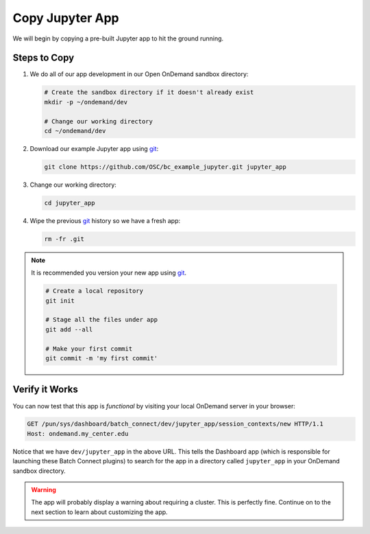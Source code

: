 .. _add-jupyter-copy-app:

Copy Jupyter App
================

We will begin by copying a pre-built Jupyter app to hit the ground running.

Steps to Copy
-------------

#. We do all of our app development in our Open OnDemand sandbox directory:

   .. code-block:: sh

      # Create the sandbox directory if it doesn't already exist
      mkdir -p ~/ondemand/dev

      # Change our working directory
      cd ~/ondemand/dev

#. Download our example Jupyter app using `git`_:

   .. code-block:: sh

      git clone https://github.com/OSC/bc_example_jupyter.git jupyter_app

#. Change our working directory:

   .. code-block:: sh

      cd jupyter_app

#. Wipe the previous `git`_ history so we have a fresh app:

   .. code-block:: sh

      rm -fr .git

.. note::

   It is recommended you version your new app using `git`_.

   .. code-block:: sh

      # Create a local repository
      git init

      # Stage all the files under app
      git add --all

      # Make your first commit
      git commit -m 'my first commit'

Verify it Works
---------------

You can now test that this app is *functional* by visiting your local OnDemand
server in your browser:

.. code-block:: http

   GET /pun/sys/dashboard/batch_connect/dev/jupyter_app/session_contexts/new HTTP/1.1
   Host: ondemand.my_center.edu

Notice that we have ``dev/jupyter_app`` in the above URL. This tells the
Dashboard app (which is responsible for launching these Batch Connect plugins)
to search for the app in a directory called ``jupyter_app`` in your OnDemand
sandbox directory.

.. warning::

   The app will probably display a warning about requiring a cluster. This is
   perfectly fine. Continue on to the next section to learn about customizing
   the app.

.. _git: https://git-scm.com/

